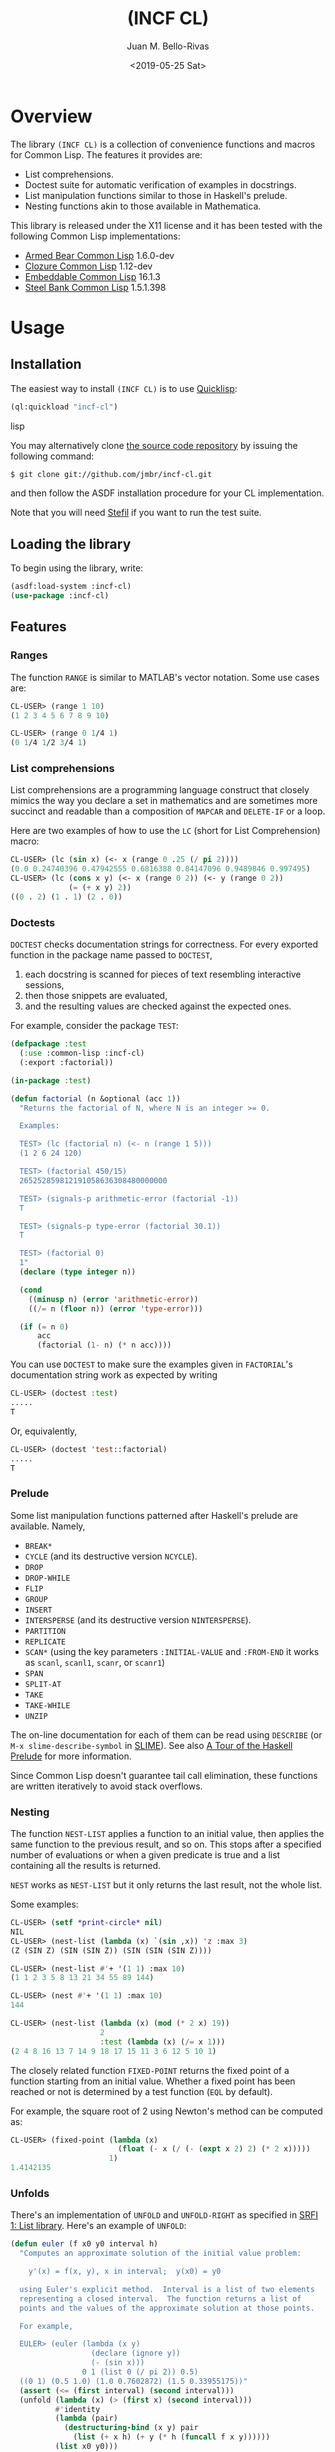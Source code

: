 #+TITLE: (INCF CL)
#+AUTHOR: Juan M. Bello-Rivas
#+EMAIL: jmbr@superadditive.com
#+DATE: <2019-05-25 Sat>

* Overview

The library =(INCF CL)= is a collection of convenience functions and
macros for Common Lisp.
The features it provides are:
  - List comprehensions.
  - Doctest suite for automatic verification of examples in docstrings.
  - List manipulation functions similar to those in Haskell's prelude.
  - Nesting functions akin to those available in Mathematica.

This library is released under the X11 license and it has been tested
with the following Common Lisp implementations:
  - [[http://common-lisp.net/project/armedbear/][Armed Bear Common Lisp]] 1.6.0-dev
  - [[http://www.clozure.com/clozurecl.html][Clozure Common Lisp]] 1.12-dev
  - [[http://ecls.sourceforge.net][Embeddable Common Lisp]] 16.1.3
  - [[http://www.sbcl.org][Steel Bank Common Lisp]] 1.5.1.398

* Usage

** Installation

The easiest way to install =(INCF CL)= is to use [[http://www.quicklisp.org/][Quicklisp]]:
#+BEGIN_SRC lisp
(ql:quickload "incf-cl")
#+END_SRC lisp

You may alternatively clone [[http://github.com/jmbr/incf-cl][the source code repository]] by
issuing the following command:
#+BEGIN_SRC sh
$ git clone git://github.com/jmbr/incf-cl.git
#+END_SRC
and then follow the ASDF installation procedure for your CL
implementation.

Note that you will need [[http://common-lisp.net/project/stefil/][Stefil]] if you want to run the test suite.

** Loading the library

To begin using the library, write:
#+BEGIN_SRC lisp
(asdf:load-system :incf-cl)
(use-package :incf-cl)
#+END_SRC

** Features

*** Ranges

The function =RANGE= is similar to MATLAB's vector notation.  Some use
cases are:
#+BEGIN_SRC lisp
CL-USER> (range 1 10)
(1 2 3 4 5 6 7 8 9 10)

CL-USER> (range 0 1/4 1)
(0 1/4 1/2 3/4 1)
#+END_SRC

*** List comprehensions

List comprehensions are a programming language construct that closely
mimics the way you declare a set in mathematics and are sometimes more
succinct and readable than a composition of =MAPCAR= and =DELETE-IF=
or a loop.

Here are two examples of how to use the =LC= (short for List
Comprehension) macro:
#+BEGIN_SRC lisp
CL-USER> (lc (sin x) (<- x (range 0 .25 (/ pi 2))))
(0.0 0.24740396 0.47942555 0.6816388 0.84147096 0.9489846 0.997495)
CL-USER> (lc (cons x y) (<- x (range 0 2)) (<- y (range 0 2))
             (= (+ x y) 2))
((0 . 2) (1 . 1) (2 . 0))
#+END_SRC

*** Doctests

=DOCTEST= checks documentation strings for correctness.
For every exported function in the package name passed to =DOCTEST=,
1. each docstring is scanned for pieces of text resembling interactive sessions,
2. then those snippets are evaluated,
3. and the resulting values are checked against the expected ones.

For example, consider the package =TEST=:
#+BEGIN_SRC lisp
  (defpackage :test
    (:use :common-lisp :incf-cl)
    (:export :factorial))

  (in-package :test)

  (defun factorial (n &optional (acc 1))
    "Returns the factorial of N, where N is an integer >= 0.

    Examples:

    TEST> (lc (factorial n) (<- n (range 1 5)))
    (1 2 6 24 120)

    TEST> (factorial 450/15)
    265252859812191058636308480000000

    TEST> (signals-p arithmetic-error (factorial -1))
    T

    TEST> (signals-p type-error (factorial 30.1))
    T

    TEST> (factorial 0)
    1"
    (declare (type integer n))

    (cond
      ((minusp n) (error 'arithmetic-error))
      ((/= n (floor n)) (error 'type-error)))

    (if (= n 0)
        acc
        (factorial (1- n) (* n acc))))
#+END_SRC
You can use =DOCTEST= to make sure the examples given in =FACTORIAL='s
documentation string work as expected by writing
#+BEGIN_SRC lisp
CL-USER> (doctest :test)
.....
T
#+END_SRC
Or, equivalently,
#+BEGIN_SRC lisp
CL-USER> (doctest 'test::factorial)
.....
T
#+END_SRC


*** Prelude

Some list manipulation functions patterned after Haskell's prelude are
available.  Namely,
  - =BREAK*=
  - =CYCLE= (and its destructive version =NCYCLE=).
  - =DROP=
  - =DROP-WHILE=
  - =FLIP=
  - =GROUP=
  - =INSERT=
  - =INTERSPERSE= (and its destructive version =NINTERSPERSE=).
  - =PARTITION=
  - =REPLICATE=
  - =SCAN*= (using the key parameters =:INITIAL-VALUE= and =:FROM-END=
    it works as =scanl=, =scanl1=, =scanr=, or =scanr1=)
  - =SPAN=
  - =SPLIT-AT=
  - =TAKE=
  - =TAKE-WHILE=
  - =UNZIP=
The on-line documentation for each of them can be read using
=DESCRIBE= (or =M-x slime-describe-symbol= in [[http://common-lisp.net/project/slime/][SLIME]]).  See also [[http://ww2.cs.mu.oz.au/~bjpop/papers/haskell.tour.tar.gz][A Tour
of the Haskell Prelude]] for more information.

Since Common Lisp doesn't guarantee tail call elimination, these
functions are written iteratively to avoid stack overflows.

*** Nesting

The function =NEST-LIST= applies a function to an initial value, then
applies the same function to the previous result, and so on.  This
stops after a specified number of evaluations or when a given
predicate is true and a list containing all the results is returned.

=NEST= works as =NEST-LIST= but it only returns the last result, not
the whole list.

Some examples:
#+BEGIN_SRC lisp
CL-USER> (setf *print-circle* nil)
NIL
CL-USER> (nest-list (lambda (x) `(sin ,x)) 'z :max 3)
(Z (SIN Z) (SIN (SIN Z)) (SIN (SIN (SIN Z))))

CL-USER> (nest-list #'+ '(1 1) :max 10)
(1 1 2 3 5 8 13 21 34 55 89 144)

CL-USER> (nest #'+ '(1 1) :max 10)
144

CL-USER> (nest-list (lambda (x) (mod (* 2 x) 19))
                    2
                    :test (lambda (x) (/= x 1)))
(2 4 8 16 13 7 14 9 18 17 15 11 3 6 12 5 10 1)
#+END_SRC

The closely related function =FIXED-POINT= returns the fixed point of
a function starting from an initial value.  Whether a fixed point has
been reached or not is determined by a test function (=EQL= by
default).

For example, the square root of 2 using Newton's method can be
computed as:
#+BEGIN_SRC lisp
CL-USER> (fixed-point (lambda (x)
                        (float (- x (/ (- (expt x 2) 2) (* 2 x)))))
                      1)
1.4142135
#+END_SRC

*** Unfolds

There's an implementation of =UNFOLD= and =UNFOLD-RIGHT= as specified
in [[http://srfi.schemers.org/srfi-1/srfi-1.html#unfold][SRFI 1: List library]].  Here's an example of =UNFOLD=:
#+BEGIN_SRC lisp
  (defun euler (f x0 y0 interval h)
    "Computes an approximate solution of the initial value problem:

      y'(x) = f(x, y), x in interval;  y(x0) = y0

    using Euler's explicit method.  Interval is a list of two elements
    representing a closed interval.  The function returns a list of
    points and the values of the approximate solution at those points.

    For example,

    EULER> (euler (lambda (x y)
                    (declare (ignore y))
                    (- (sin x)))
                  0 1 (list 0 (/ pi 2)) 0.5)
    ((0 1) (0.5 1.0) (1.0 0.7602872) (1.5 0.33955175))"
    (assert (<= (first interval) (second interval)))
    (unfold (lambda (x) (> (first x) (second interval)))
            #'identity
            (lambda (pair)
              (destructuring-bind (x y) pair
                (list (+ x h) (+ y (* h (funcall f x y))))))
            (list x0 y0)))
#+END_SRC

*** Functions

The function =$= returns the composition of several functions.  The
following example illustrates its use:
#+BEGIN_SRC lisp
CL-USER> (funcall ($ (lambda (x) (* x x))
                     (lambda (x) (+ x 2)))
                  2)
16
#+END_SRC

*** Hash table utilities

=DOHASH= iterates over a hash table with semantics similar to those of
=DOLIST=:
#+BEGIN_SRC lisp
CL-USER> (defparameter *hash-table* (make-hash-table))
*HASH-TABLE*
CL-USER> (setf (gethash "one" *hash-table*) 1)
1
CL-USER> (setf (gethash "two" *hash-table*) 2)
2
CL-USER> (setf (gethash "three" *hash-table*) 3)
3
CL-USER> (dohash (key value *hash-table*)
           (format t "~a => ~d~%" key value))
three => 3
two => 2
one => 1
NIL
CL-USER> (let ((product 1))
           (dohash (key value *hash-table* product)
             (setf product (* product value))))
6
#+END_SRC

*** Strings

=STRING-JOIN= glues together a list of strings placing a given
separator between each string.  By default, the separator is a space.
#+BEGIN_SRC lisp
CL-USER> (string-join '("Hello" "world"))
"Hello world"
CL-USER> (string-join '("Hello" "world") ", ")
"Hello, world"
#+END_SRC

* Links

Some of the features of =(INCF CL)= are discussed in:
- [[http://kyle-burton.livejournal.com/8219.html][Playing with List Comprehensions in CL]]
- [[http://i-need-closures.blogspot.com/2008/01/programming-collective-intelligence-in.html][Programming Collective Intelligence in Common Lisp, Chapter 5 -
  Optimizations]]

* Feedback

Please send suggestions, patches, and bug reports to the [[http://superadditive.com/contact/][author's
email address]].

#+STARTUP: showall
